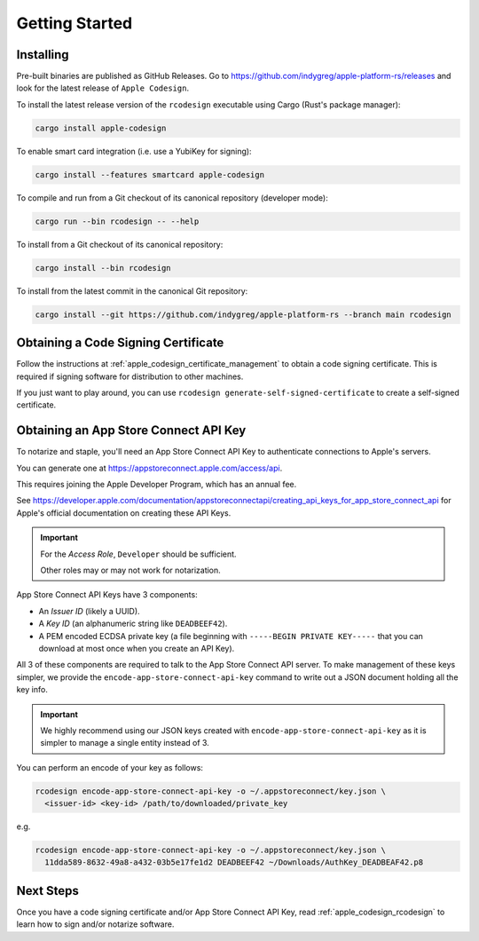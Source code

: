 .. _apple_codesign_getting_started:

===============
Getting Started
===============

Installing
==========

Pre-built binaries are published as GitHub Releases. Go to
https://github.com/indygreg/apple-platform-rs/releases and look for the latest
release of ``Apple Codesign``.

To install the latest release version of the ``rcodesign`` executable using Cargo
(Rust's package manager):

.. code-block:: bash

    cargo install apple-codesign

To enable smart card integration (i.e. use a YubiKey for signing):

.. code-block:: bash

    cargo install --features smartcard apple-codesign

To compile and run from a Git checkout of its canonical repository (developer mode):

.. code-block:: bash

    cargo run --bin rcodesign -- --help

To install from a Git checkout of its canonical repository:

.. code-block:: bash

    cargo install --bin rcodesign

To install from the latest commit in the canonical Git repository:

.. code-block:: bash

    cargo install --git https://github.com/indygreg/apple-platform-rs --branch main rcodesign

Obtaining a Code Signing Certificate
====================================

Follow the instructions at :ref:`apple_codesign_certificate_management` to obtain
a code signing certificate. This is required if signing software for
distribution to other machines.

If you just want to play around, you can use
``rcodesign generate-self-signed-certificate`` to create a self-signed
certificate.

.. _apple_codesign_app_store_connect_api_key:

Obtaining an App Store Connect API Key
======================================

To notarize and staple, you'll need an App Store Connect API Key to
authenticate connections to Apple's servers.

You can generate one at https://appstoreconnect.apple.com/access/api.

This requires joining the Apple Developer Program, which has an annual
fee.

See
https://developer.apple.com/documentation/appstoreconnectapi/creating_api_keys_for_app_store_connect_api
for Apple's official documentation on creating these API Keys.

.. important::

   For the *Access Role*, ``Developer`` should be sufficient.

   Other roles may or may not work for notarization.

App Store Connect API Keys have 3 components:

* An *Issuer ID* (likely a UUID).
* A *Key ID* (an alphanumeric string like ``DEADBEEF42``).
* A PEM encoded ECDSA private key (a file beginning with
  ``-----BEGIN PRIVATE KEY-----`` that you can download at most
  once when you create an API Key).

All 3 of these components are required to talk to the App Store Connect
API server. To make management of these keys simpler, we provide the
``encode-app-store-connect-api-key`` command to write out a JSON document
holding all the key info.

.. important::

   We highly recommend using our JSON keys created with
   ``encode-app-store-connect-api-key`` as it is simpler to manage a single
   entity instead of 3.

You can perform an encode of your key as follows:

.. code-block:: bash

   rcodesign encode-app-store-connect-api-key -o ~/.appstoreconnect/key.json \
     <issuer-id> <key-id> /path/to/downloaded/private_key

e.g.

.. code-block:: bash

   rcodesign encode-app-store-connect-api-key -o ~/.appstoreconnect/key.json \
     11dda589-8632-49a8-a432-03b5e17fe1d2 DEADBEEF42 ~/Downloads/AuthKey_DEADBEAF42.p8

Next Steps
==========

Once you have a code signing certificate and/or App Store Connect API Key,
read :ref:`apple_codesign_rcodesign` to learn how to sign and/or notarize
software.
